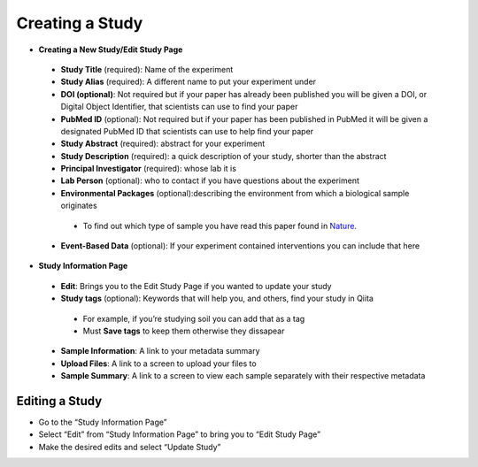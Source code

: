 Creating a Study
==============
* **Creating a New Study/Edit Study Page**
 * **Study Title** (required): Name of the experiment
 * **Study Alias** (required): A different name to put your experiment under
 * **DOI (optional)**: Not required but if your paper has already been published you will be given a DOI, or Digital Object Identifier, that scientists can use to find your paper
 * **PubMed ID** (optional): Not required but if your paper has been published in PubMed it will be given a designated PubMed ID that scientists can use to help find your paper
 * **Study Abstract** (required): abstract for your experiment
 * **Study Description** (required): a quick description of your study, shorter than the abstract
 * **Principal Investigator** (required): whose lab it is
 * **Lab Person** (optional): who to contact if you have questions about the experiment
 * **Environmental Packages** (optional):describing the environment from which a biological sample originates
  * To find out which type of sample you have read this paper found in `Nature <http://www.nature.com/nbt/journal/v29/n5/full/nbt.1823.html>`__.
 * **Event-Based Data** (optional): If your experiment contained interventions you can include that here
* **Study Information Page**
 * **Edit**: Brings you to the Edit Study Page if you wanted to update your study
 * **Study tags** (optional): Keywords that will help you, and others, find your study in Qiita
  * For example, if you’re studying soil you can add that as a tag
  * Must **Save tags** to keep them otherwise they dissapear
 * **Sample Information**: A link to your metadata summary 
 * **Upload Files**: A link to a screen to upload your files to
 * **Sample Summary**: A link to a screen to view each sample separately with their respective metadata
Editing a Study
----------------
*  Go to the “Study Information Page”
*  Select “Edit” from “Study Information Page” to bring you to “Edit Study Page”
*  Make the desired edits and select “Update Study”

